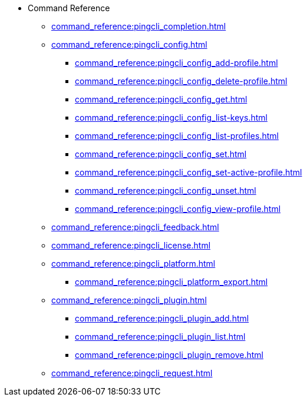 * Command Reference
** xref:command_reference:pingcli_completion.adoc[]
** xref:command_reference:pingcli_config.adoc[]
*** xref:command_reference:pingcli_config_add-profile.adoc[]
*** xref:command_reference:pingcli_config_delete-profile.adoc[]
*** xref:command_reference:pingcli_config_get.adoc[]
*** xref:command_reference:pingcli_config_list-keys.adoc[]
*** xref:command_reference:pingcli_config_list-profiles.adoc[]
*** xref:command_reference:pingcli_config_set.adoc[]
*** xref:command_reference:pingcli_config_set-active-profile.adoc[]
*** xref:command_reference:pingcli_config_unset.adoc[]
*** xref:command_reference:pingcli_config_view-profile.adoc[]
** xref:command_reference:pingcli_feedback.adoc[]
** xref:command_reference:pingcli_license.adoc[]
** xref:command_reference:pingcli_platform.adoc[]
*** xref:command_reference:pingcli_platform_export.adoc[]
** xref:command_reference:pingcli_plugin.adoc[]
*** xref:command_reference:pingcli_plugin_add.adoc[]
*** xref:command_reference:pingcli_plugin_list.adoc[]
*** xref:command_reference:pingcli_plugin_remove.adoc[]
** xref:command_reference:pingcli_request.adoc[]

